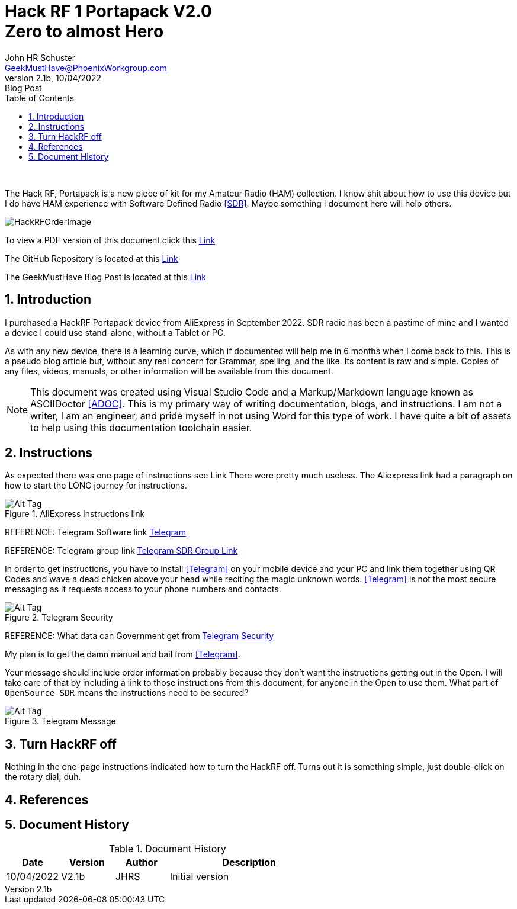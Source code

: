 = Hack RF 1 Portapack V2.0+++<br>+++Zero to almost Hero
John Schuster <John.schuster@PhoenixWorkgroup.com>
v2.1b, 10/04/2022: Blog Post
:Author: John HR Schuster
:Company: GeekMustHave
:toc: left
:toclevels: 4
:title-page:
:title-logo-image: ./images/create-doco_gmh-Standard-cover.png
:imagesdir: ./images
:docsdir: ./documents
:filesdir: ./files
:pagenums:
:numbered: 
:chapter-label: 
:experimental:
:source-hightlighter: highlight.js
:highlightjs-languages: arduino,asciidoc,bash,basic,css,html,javascript,json,perl,php,powershell,python,ruby,sql,shell,text,vba,vbscript,yaml
:icons: font
:github: https://github.com/GeekMustHave/HackRF
:web-ste: https://OpenStuff.pwc-lms.com/BlogPosts/HackRF
:linkattrs:
:seclinks:
:description: Metatag description \
more description
:author: John HR Schuster
:keywords: p-pageTags
:email: GeekMustHave@PhoenixWorkgroup.com
:hugo: true
:page-title: Hack RF 1 Portapack V2.0<+++br+++>Zero to almost Hero
:page-image: ./images/create-doco_gmh-Standard-cover.png
:page-tags: p-pageTags
:page-Date: 10/04/2022

+++<br>+++

The Hack RF, Portapack is a new piece of kit for my Amateur Radio (HAM) collection.
I know shit about how to use this device but I do have HAM experience with Software Defined Radio <<SDR>>.
Maybe something I document here will help others.

image::HackRFOrderImage.png[HackRFOrderImage, alt='HackRFOrderImage', align='center']
 


To view a PDF version of this document click this link:./readme.pdf[Link]

The GitHub Repository is located at this link:{github}[Link, window='_blank']

The GeekMustHave Blog Post is located at this link:{web-site}[Link,window='_blank']


== Introduction

I purchased a HackRF Portapack device from AliExpress in September 2022.  
SDR radio has been a pastime of mine and I wanted a device I could use stand-alone, without a Tablet or PC.

As with any new device, there is a learning curve, which if documented will help me in 6 months when I come back to this.
This is a pseudo blog article but, without any real concern for Grammar, spelling, and the like.  
Its content is raw and simple.  Copies of any files, videos, manuals, or other information will be available from this document.

[NOTE]
This document was created using Visual Studio Code and a Markup/Markdown language known as ASCIIDoctor <<ADOC>>.
This is my primary way of writing documentation, blogs, and instructions.
I am not a writer, I am an engineer, and pride myself in not using Word for this type of work.
I have quite a bit of assets to help using this documentation toolchain easier.

== Instructions

As expected there was one page of instructions see Link
There were pretty much useless.
The Aliexpress link had a paragraph on how to start the LONG journey for instructions.

.AliExpress instructions link
image::ManualLink.png[AliExpress instructions link, alt='Alt Tag', align='center']

REFERENCE: Telegram Software link  https://t.me/OpenSourceSDRLab[Telegram, window=_new]

REFERENCE: Telegram group link https://t.me/joinchat/MrUQFRcNG0xjYTg1[Telegram SDR Group Link, window=_new]

 
In order to get instructions, you have to install <<Telegram>> on your mobile device and your PC and link them together using QR Codes
and wave a dead chicken above your head while reciting the magic unknown words.
<<Telegram>> is not the most secure messaging as it requests access to your phone numbers and contacts.

.Telegram Security
image::TelegramSecurity.png[Telegram Security, alt='Alt Tag', align='center']
 
REFERENCE:  What data can Government get from https://www.telemessage.com/what-data-can-government-agencies-get-from-encrypted-services-such-as-whatsapp-telegram-and-imessage/[Telegram Security,window=_new]

My plan is to get the damn manual and bail from <<Telegram>>.

Your message should include order information probably because they don't want the instructions getting out in the Open.
I will take care of that by including a link to those instructions from this document, for anyone in the Open to use them.
What part of `OpenSource SDR` means the instructions need to be secured?

.Telegram Message
image::TelegramMessage.png[Telegram Message, alt='Alt Tag', align='center']
 

== Turn HackRF off

Nothing in the one-page instructions indicated how to turn the HackRF off.
Turns out it is something simple, just double-click on the rotary dial, duh.


== References


<<<<
== Document History

.Document History
[cols='2,2,2,6' options='header']
|===
| Date  | Version | Author | Description
| 10/04/2022 | V2.1b | JHRS |  Initial version
|===

////
NOTE: This Create-Doco script can work with Microsoft Visual Studio code.
There are a set of Command snippets for quickly entering blocks of ASCIIDoc code
using Ctrl-Space-z which call us a list of the ASCIIDOC 

A copy of those snippets are in the file (asciidoc.json)
////


////
This template created by GeekMustHave
01/30/2022  Update for GMH better notes usage
            Added VSCode Snippet file for ASCIIDoc
04/30/2021  Update for simple blog posts, changes parms to p-parmname
03/14/2021  First good update, prep for Hugo
02/12/2019  Initial version
////







  
